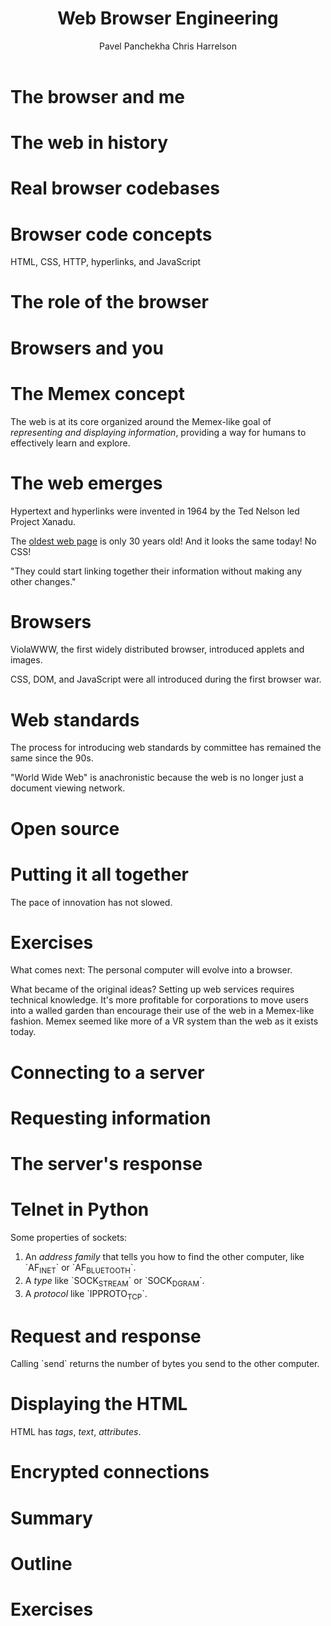#+title: Web Browser Engineering
#+author: Pavel Panchekha
#+author: Chris Harrelson

#+chapter i preface

#+chapter ii browsers and the web

* The browser and me

* The web in history

* Real browser codebases

* Browser code concepts

HTML, CSS, HTTP, hyperlinks, and JavaScript

* The role of the browser

* Browsers and you

#+chapter iii history of the web

* The Memex concept

The web is at its core organized around the Memex-like goal of /representing and displaying information/, providing a way for humans to effectively learn and explore.

* The web emerges

Hypertext and hyperlinks were invented in 1964 by the Ted Nelson led Project Xanadu.

The [[http://info.cern.ch/hypertext/WWW/TheProject.html][oldest web page]] is only 30 years old! And it looks the same today! No CSS!

"They could start linking together their information without making any other changes."

* Browsers

ViolaWWW, the first widely distributed browser, introduced applets and images.

CSS, DOM, and JavaScript were all introduced during the first browser war.

* Web standards

The process for introducing web standards by committee has remained the same since the 90s.

"World Wide Web" is anachronistic because the web is no longer just a document viewing network.

* Open source

* Putting it all together

The pace of innovation has not slowed.

* Exercises

What comes next: The personal computer will evolve into a browser.

What became of the original ideas? Setting up web services requires technical knowledge. It's more profitable for corporations to move users into a walled garden than encourage their use of the web in a Memex-like fashion. Memex seemed like more of a VR system than the web as it exists today.

#+part 1 drawing graphics

#+chapter 1 downloading web pages

* Connecting to a server

* Requesting information

* The server's response

* Telnet in Python

Some properties of sockets:
1. An /address family/ that tells you how to find the other computer, like `AF_INET` or
   `AF_BLUETOOTH`.
1. A /type/ like `SOCK_STREAM` or `SOCK_DGRAM`.
1. A /protocol/ like `IPPROTO_TCP`.

* Request and response

Calling `send` returns the number of bytes you send to the other computer.

* Displaying the HTML

HTML has /tags/, /text/, /attributes/.

* Encrypted connections

* Summary

* Outline

* Exercises

#+chapter 2 drawing to the screen

#+chapter 3 formatting text

#+part 2 viewing documents

#+chapter 4 constructing a document tree

#+chapter 5 laying out pages

#+chapter 6 applying user styles

#+chapter 7 handling buttons and links

#+part 3 running applications

#+chapter 8 sending information to servers

#+chapter 9 running interactive scripts

#+chapter 10 keeping data private

#+part 4 modern browsers

#+chapter 11 adding visual effects

#+chapter 12 scheduling and threading

#+chapter 13 saving partial layouts
